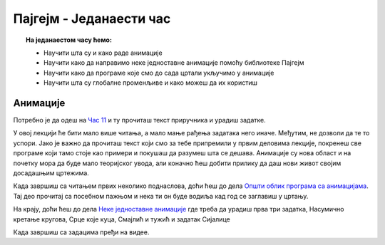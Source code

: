 Пајгејм - Једанаести час
========================


.. topic:: На једанаестом часу ћемо: 
            
            - Научити шта су и како раде анимације
            - Научити како да направимо неке једноставне анимације помоћу библиотеке Пајгејм
            - Научити како да програме које смо до сада цртали укључимо у анимације
            - Научити шта су глобалне променљиве и како можеш да их користиш

.. reveal:: pre_nego_sto_pocnes11
   :showtitle: Пре него што почнеш
   :hidetitle: Сакриј прозор
   
   .. infonote:: Пре него што почнеш
    
        Овог пута би било добро да се подсетиш како се укључују слике у цртеже, што можеш урадити тако што ћеш погледати `Приказ слика <https://petlja.org/biblioteka/r/lekcije/pygame-prirucnik-gim/crtanje-cas3#id9>`__.

        Такође, као и до сада, препоручујемо ти да током рада користиш и наш `Синтаксни подсетник за Пајтон <https://petljamediastorage.blob.core.windows.net/root/Media/Default/Help/cheatsheet.pdf>`__.

        Као и увек, оставићемо ти овде и подсетник за неке најважније функције које смо до сада користили.

        ====================================   =================================================================================
        боја                                   ``pg.Color("ime_boje")`` или торка ``(r, g, b)`` 
        дуж                                    ``pg.draw.line(prozor, boja, (x1, y1), (x2, y2), debljina)``
        правоугаоник                           ``pg.draw.rect(prozor, boja, (x, y, sirina, visina), debljina)``
        круг                                   ``pg.draw.circle(prozor, boja, (x, y), poluprecnik, debljina)``
        елипса                                 ``pg.draw.ellipse(prozor, boja, (x, y, sirina, visina), debljina)``
        многоугао                              ``pg.draw.polygon(prozor, boja, [(x, y), (x, y), (x, y)])``
        насумичан цео број од ``x`` до ``y``   ``random.randint(x, y)`` 
        учитавање слике                        ``pg.image.load("putanja_do_slike")``
        приказивање слике                      ``prozor.blit(slika, (x, y))``
        ====================================   =================================================================================

Анимације
---------

Потребно је да одеш на `Час 11 <https://petlja.org/biblioteka/r/lekcije/pygame-prirucnik-gim/animacije-cas11>`__ и ту прочиташ текст приручника и урадиш задатке.

У овој лекцији ће бити мало више читања, а мало мање рађења задатака него иначе. Међутим, нe дозволи да те то успори. Јако је важно да прочиташ текст који смо за тебе припремили у првим деловима лекције, покренеш све програме који тамо стоје као примери и покушаш да разумеш шта се дешава. Анимације су нова област и на почетку мора да буде мало теоријског увода, али коначно ћеш добити прилику да даш нови живот својим досадашњим цртежима. 

Када завршиш са читањем првих неколико поднаслова, доћи ћеш до дела `Општи облик програма са анимацијама <https://petlja.org/biblioteka/r/lekcije/pygame-prirucnik-gim/animacije-cas11#id9>`__. Тај део прочитај са посебном пажњом и нека ти он буде водиља кад год се заглавиш у цртању. 

На крају, доћи ћеш до дела `Неке једноставне анимације <https://petlja.org/biblioteka/r/lekcije/pygame-prirucnik-gim/animacije-cas11#id10>`__ где треба да урадиш прва три задатка, Насумично кретање кругова, Срце које куца, Смајлић и тужић и задатак Сијалице

.. reveal:: ako_zelis_vise11
   :showtitle: Ако желиш да научиш више
   :hidetitle: Сакриј прозор
   
   .. infonote:: 

        Ако ти је ово што смо до сада радили занимљиво и желиш још да научиш, уради задатак `Дигитални сат <https://petlja.org/biblioteka/r/lekcije/pygame-prirucnik-gim/animacije-cas11#id16>`__. Ту ћеш, између осталог, научити и како да укључиш време у своје програме, а ако желиш да провежбаш ово што си до сада радио/радила и научиш како да користиш листе за смењивање слика, уради задатак `Цртани филм <https://petlja.org/biblioteka/r/lekcije/pygame-prirucnik-gim/animacije-cas11#id15>`__.

        Такође, ако желиш да научиш како да користиш анимације и ван нашег сајта и да стекнеш детаљнији увид у то како у Пајгејму раде анимације, то можеш прочитати у лекцији `Испод хаубе: како се остварује анимација <https://petlja.org/biblioteka/r/lekcije/pygame-prirucnik-gim/animacije-cas11_nacinianimacije>`__

Када завршиш са задацима пређи на видее. 